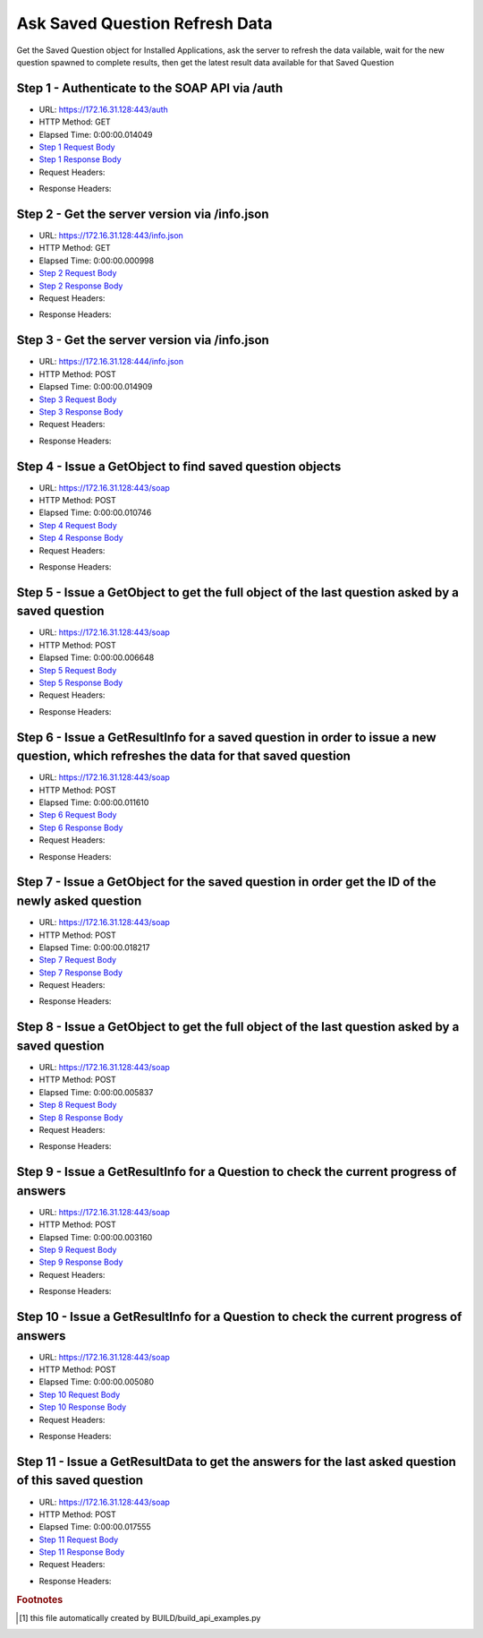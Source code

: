 
Ask Saved Question Refresh Data
==========================================================================================

Get the Saved Question object for Installed Applications, ask the server to refresh the data vailable, wait for the new question spawned to complete results, then get the latest result data available for that Saved Question


Step 1 - Authenticate to the SOAP API via /auth
------------------------------------------------------------------------------------------------------------------------------------------------------------------------------------------------------------------------------------------------------------------------------------------------------------------------------------------------------------------------------------------------------------

* URL: https://172.16.31.128:443/auth
* HTTP Method: GET
* Elapsed Time: 0:00:00.014049
* `Step 1 Request Body <../../_static/soap_outputs/6.2.314.3321/ask_saved_question_refresh_data_step_1_request.txt>`_
* `Step 1 Response Body <../../_static/soap_outputs/6.2.314.3321/ask_saved_question_refresh_data_step_1_response.txt>`_

* Request Headers:

.. code-block:: json
    :linenos:

    
    {
      "Accept": "*/*", 
      "Accept-Encoding": "gzip, deflate", 
      "Connection": "keep-alive", 
      "User-Agent": "python-requests/2.7.0 CPython/2.7.10 Darwin/14.5.0", 
      "password": "VGFuaXVtMjAxNSE=", 
      "username": "QWRtaW5pc3RyYXRvcg=="
    }

* Response Headers:

.. code-block:: json
    :linenos:

    
    {
      "connection": "Keep-Alive", 
      "content-encoding": "gzip", 
      "content-length": "111", 
      "content-type": "text/plain; charset=us-ascii", 
      "date": "Sat, 05 Sep 2015 05:46:29 GMT", 
      "keep-alive": "timeout=5, max=100", 
      "server": "Apache", 
      "strict-transport-security": "max-age=15768000", 
      "vary": "Accept-Encoding", 
      "x-frame-options": "SAMEORIGIN"
    }


Step 2 - Get the server version via /info.json
------------------------------------------------------------------------------------------------------------------------------------------------------------------------------------------------------------------------------------------------------------------------------------------------------------------------------------------------------------------------------------------------------------

* URL: https://172.16.31.128:443/info.json
* HTTP Method: GET
* Elapsed Time: 0:00:00.000998
* `Step 2 Request Body <../../_static/soap_outputs/6.2.314.3321/ask_saved_question_refresh_data_step_2_request.txt>`_
* `Step 2 Response Body <../../_static/soap_outputs/6.2.314.3321/ask_saved_question_refresh_data_step_2_response.txt>`_

* Request Headers:

.. code-block:: json
    :linenos:

    
    {
      "Accept": "*/*", 
      "Accept-Encoding": "gzip, deflate", 
      "Connection": "keep-alive", 
      "User-Agent": "python-requests/2.7.0 CPython/2.7.10 Darwin/14.5.0", 
      "session": "25-1662-f64ef8a82f6c3e6365a81cbf872e10fa89b4a08b84f4c344c6fa2cf3b2487cdaa00554f27f4259c98b16b889bac62886beccdbcfe0db4f41c4f44ca808747c35"
    }

* Response Headers:

.. code-block:: json
    :linenos:

    
    {
      "connection": "Keep-Alive", 
      "content-length": "207", 
      "content-type": "text/html; charset=iso-8859-1", 
      "date": "Sat, 05 Sep 2015 05:46:29 GMT", 
      "keep-alive": "timeout=5, max=99", 
      "server": "Apache", 
      "x-frame-options": "SAMEORIGIN"
    }


Step 3 - Get the server version via /info.json
------------------------------------------------------------------------------------------------------------------------------------------------------------------------------------------------------------------------------------------------------------------------------------------------------------------------------------------------------------------------------------------------------------

* URL: https://172.16.31.128:444/info.json
* HTTP Method: POST
* Elapsed Time: 0:00:00.014909
* `Step 3 Request Body <../../_static/soap_outputs/6.2.314.3321/ask_saved_question_refresh_data_step_3_request.txt>`_
* `Step 3 Response Body <../../_static/soap_outputs/6.2.314.3321/ask_saved_question_refresh_data_step_3_response.json>`_

* Request Headers:

.. code-block:: json
    :linenos:

    
    {
      "Accept": "*/*", 
      "Accept-Encoding": "gzip, deflate", 
      "Connection": "keep-alive", 
      "Content-Length": "0", 
      "User-Agent": "python-requests/2.7.0 CPython/2.7.10 Darwin/14.5.0", 
      "session": "25-1662-f64ef8a82f6c3e6365a81cbf872e10fa89b4a08b84f4c344c6fa2cf3b2487cdaa00554f27f4259c98b16b889bac62886beccdbcfe0db4f41c4f44ca808747c35"
    }

* Response Headers:

.. code-block:: json
    :linenos:

    
    {
      "content-length": "11472", 
      "content-type": "application/json"
    }


Step 4 - Issue a GetObject to find saved question objects
------------------------------------------------------------------------------------------------------------------------------------------------------------------------------------------------------------------------------------------------------------------------------------------------------------------------------------------------------------------------------------------------------------

* URL: https://172.16.31.128:443/soap
* HTTP Method: POST
* Elapsed Time: 0:00:00.010746
* `Step 4 Request Body <../../_static/soap_outputs/6.2.314.3321/ask_saved_question_refresh_data_step_4_request.xml>`_
* `Step 4 Response Body <../../_static/soap_outputs/6.2.314.3321/ask_saved_question_refresh_data_step_4_response.xml>`_

* Request Headers:

.. code-block:: json
    :linenos:

    
    {
      "Accept": "*/*", 
      "Accept-Encoding": "gzip", 
      "Connection": "keep-alive", 
      "Content-Length": "527", 
      "Content-Type": "text/xml; charset=utf-8", 
      "User-Agent": "python-requests/2.7.0 CPython/2.7.10 Darwin/14.5.0", 
      "session": "25-1662-f64ef8a82f6c3e6365a81cbf872e10fa89b4a08b84f4c344c6fa2cf3b2487cdaa00554f27f4259c98b16b889bac62886beccdbcfe0db4f41c4f44ca808747c35"
    }

* Response Headers:

.. code-block:: json
    :linenos:

    
    {
      "connection": "Keep-Alive", 
      "content-encoding": "gzip", 
      "content-length": "7218", 
      "content-type": "text/xml;charset=UTF-8", 
      "date": "Sat, 05 Sep 2015 05:46:29 GMT", 
      "keep-alive": "timeout=5, max=98", 
      "server": "Apache", 
      "strict-transport-security": "max-age=15768000", 
      "x-frame-options": "SAMEORIGIN"
    }


Step 5 - Issue a GetObject to get the full object of the last question asked by a saved question
------------------------------------------------------------------------------------------------------------------------------------------------------------------------------------------------------------------------------------------------------------------------------------------------------------------------------------------------------------------------------------------------------------

* URL: https://172.16.31.128:443/soap
* HTTP Method: POST
* Elapsed Time: 0:00:00.006648
* `Step 5 Request Body <../../_static/soap_outputs/6.2.314.3321/ask_saved_question_refresh_data_step_5_request.xml>`_
* `Step 5 Response Body <../../_static/soap_outputs/6.2.314.3321/ask_saved_question_refresh_data_step_5_response.xml>`_

* Request Headers:

.. code-block:: json
    :linenos:

    
    {
      "Accept": "*/*", 
      "Accept-Encoding": "gzip", 
      "Connection": "keep-alive", 
      "Content-Length": "21211", 
      "Content-Type": "text/xml; charset=utf-8", 
      "User-Agent": "python-requests/2.7.0 CPython/2.7.10 Darwin/14.5.0", 
      "session": "25-1662-f64ef8a82f6c3e6365a81cbf872e10fa89b4a08b84f4c344c6fa2cf3b2487cdaa00554f27f4259c98b16b889bac62886beccdbcfe0db4f41c4f44ca808747c35"
    }

* Response Headers:

.. code-block:: json
    :linenos:

    
    {
      "connection": "Keep-Alive", 
      "content-encoding": "gzip", 
      "content-length": "6996", 
      "content-type": "text/xml;charset=UTF-8", 
      "date": "Sat, 05 Sep 2015 05:46:29 GMT", 
      "keep-alive": "timeout=5, max=97", 
      "server": "Apache", 
      "strict-transport-security": "max-age=15768000", 
      "x-frame-options": "SAMEORIGIN"
    }


Step 6 - Issue a GetResultInfo for a saved question in order to issue a new question, which refreshes the data for that saved question
------------------------------------------------------------------------------------------------------------------------------------------------------------------------------------------------------------------------------------------------------------------------------------------------------------------------------------------------------------------------------------------------------------

* URL: https://172.16.31.128:443/soap
* HTTP Method: POST
* Elapsed Time: 0:00:00.011610
* `Step 6 Request Body <../../_static/soap_outputs/6.2.314.3321/ask_saved_question_refresh_data_step_6_request.xml>`_
* `Step 6 Response Body <../../_static/soap_outputs/6.2.314.3321/ask_saved_question_refresh_data_step_6_response.xml>`_

* Request Headers:

.. code-block:: json
    :linenos:

    
    {
      "Accept": "*/*", 
      "Accept-Encoding": "gzip", 
      "Connection": "keep-alive", 
      "Content-Length": "542", 
      "Content-Type": "text/xml; charset=utf-8", 
      "User-Agent": "python-requests/2.7.0 CPython/2.7.10 Darwin/14.5.0", 
      "session": "25-1662-f64ef8a82f6c3e6365a81cbf872e10fa89b4a08b84f4c344c6fa2cf3b2487cdaa00554f27f4259c98b16b889bac62886beccdbcfe0db4f41c4f44ca808747c35"
    }

* Response Headers:

.. code-block:: json
    :linenos:

    
    {
      "connection": "Keep-Alive", 
      "content-encoding": "gzip", 
      "content-length": "748", 
      "content-type": "text/xml;charset=UTF-8", 
      "date": "Sat, 05 Sep 2015 05:46:29 GMT", 
      "keep-alive": "timeout=5, max=96", 
      "server": "Apache", 
      "strict-transport-security": "max-age=15768000", 
      "x-frame-options": "SAMEORIGIN"
    }


Step 7 - Issue a GetObject for the saved question in order get the ID of the newly asked question
------------------------------------------------------------------------------------------------------------------------------------------------------------------------------------------------------------------------------------------------------------------------------------------------------------------------------------------------------------------------------------------------------------

* URL: https://172.16.31.128:443/soap
* HTTP Method: POST
* Elapsed Time: 0:00:00.018217
* `Step 7 Request Body <../../_static/soap_outputs/6.2.314.3321/ask_saved_question_refresh_data_step_7_request.xml>`_
* `Step 7 Response Body <../../_static/soap_outputs/6.2.314.3321/ask_saved_question_refresh_data_step_7_response.xml>`_

* Request Headers:

.. code-block:: json
    :linenos:

    
    {
      "Accept": "*/*", 
      "Accept-Encoding": "gzip", 
      "Connection": "keep-alive", 
      "Content-Length": "538", 
      "Content-Type": "text/xml; charset=utf-8", 
      "User-Agent": "python-requests/2.7.0 CPython/2.7.10 Darwin/14.5.0", 
      "session": "25-1662-f64ef8a82f6c3e6365a81cbf872e10fa89b4a08b84f4c344c6fa2cf3b2487cdaa00554f27f4259c98b16b889bac62886beccdbcfe0db4f41c4f44ca808747c35"
    }

* Response Headers:

.. code-block:: json
    :linenos:

    
    {
      "connection": "Keep-Alive", 
      "content-encoding": "gzip", 
      "content-length": "7224", 
      "content-type": "text/xml;charset=UTF-8", 
      "date": "Sat, 05 Sep 2015 05:46:29 GMT", 
      "keep-alive": "timeout=5, max=95", 
      "server": "Apache", 
      "strict-transport-security": "max-age=15768000", 
      "x-frame-options": "SAMEORIGIN"
    }


Step 8 - Issue a GetObject to get the full object of the last question asked by a saved question
------------------------------------------------------------------------------------------------------------------------------------------------------------------------------------------------------------------------------------------------------------------------------------------------------------------------------------------------------------------------------------------------------------

* URL: https://172.16.31.128:443/soap
* HTTP Method: POST
* Elapsed Time: 0:00:00.005837
* `Step 8 Request Body <../../_static/soap_outputs/6.2.314.3321/ask_saved_question_refresh_data_step_8_request.xml>`_
* `Step 8 Response Body <../../_static/soap_outputs/6.2.314.3321/ask_saved_question_refresh_data_step_8_response.xml>`_

* Request Headers:

.. code-block:: json
    :linenos:

    
    {
      "Accept": "*/*", 
      "Accept-Encoding": "gzip", 
      "Connection": "keep-alive", 
      "Content-Length": "21211", 
      "Content-Type": "text/xml; charset=utf-8", 
      "User-Agent": "python-requests/2.7.0 CPython/2.7.10 Darwin/14.5.0", 
      "session": "25-1662-f64ef8a82f6c3e6365a81cbf872e10fa89b4a08b84f4c344c6fa2cf3b2487cdaa00554f27f4259c98b16b889bac62886beccdbcfe0db4f41c4f44ca808747c35"
    }

* Response Headers:

.. code-block:: json
    :linenos:

    
    {
      "connection": "Keep-Alive", 
      "content-encoding": "gzip", 
      "content-length": "7001", 
      "content-type": "text/xml;charset=UTF-8", 
      "date": "Sat, 05 Sep 2015 05:46:29 GMT", 
      "keep-alive": "timeout=5, max=94", 
      "server": "Apache", 
      "strict-transport-security": "max-age=15768000", 
      "x-frame-options": "SAMEORIGIN"
    }


Step 9 - Issue a GetResultInfo for a Question to check the current progress of answers
------------------------------------------------------------------------------------------------------------------------------------------------------------------------------------------------------------------------------------------------------------------------------------------------------------------------------------------------------------------------------------------------------------

* URL: https://172.16.31.128:443/soap
* HTTP Method: POST
* Elapsed Time: 0:00:00.003160
* `Step 9 Request Body <../../_static/soap_outputs/6.2.314.3321/ask_saved_question_refresh_data_step_9_request.xml>`_
* `Step 9 Response Body <../../_static/soap_outputs/6.2.314.3321/ask_saved_question_refresh_data_step_9_response.xml>`_

* Request Headers:

.. code-block:: json
    :linenos:

    
    {
      "Accept": "*/*", 
      "Accept-Encoding": "gzip", 
      "Connection": "keep-alive", 
      "Content-Length": "497", 
      "Content-Type": "text/xml; charset=utf-8", 
      "User-Agent": "python-requests/2.7.0 CPython/2.7.10 Darwin/14.5.0", 
      "session": "25-1662-f64ef8a82f6c3e6365a81cbf872e10fa89b4a08b84f4c344c6fa2cf3b2487cdaa00554f27f4259c98b16b889bac62886beccdbcfe0db4f41c4f44ca808747c35"
    }

* Response Headers:

.. code-block:: json
    :linenos:

    
    {
      "connection": "Keep-Alive", 
      "content-encoding": "gzip", 
      "content-length": "703", 
      "content-type": "text/xml;charset=UTF-8", 
      "date": "Sat, 05 Sep 2015 05:46:29 GMT", 
      "keep-alive": "timeout=5, max=93", 
      "server": "Apache", 
      "strict-transport-security": "max-age=15768000", 
      "x-frame-options": "SAMEORIGIN"
    }


Step 10 - Issue a GetResultInfo for a Question to check the current progress of answers
------------------------------------------------------------------------------------------------------------------------------------------------------------------------------------------------------------------------------------------------------------------------------------------------------------------------------------------------------------------------------------------------------------

* URL: https://172.16.31.128:443/soap
* HTTP Method: POST
* Elapsed Time: 0:00:00.005080
* `Step 10 Request Body <../../_static/soap_outputs/6.2.314.3321/ask_saved_question_refresh_data_step_10_request.xml>`_
* `Step 10 Response Body <../../_static/soap_outputs/6.2.314.3321/ask_saved_question_refresh_data_step_10_response.xml>`_

* Request Headers:

.. code-block:: json
    :linenos:

    
    {
      "Accept": "*/*", 
      "Accept-Encoding": "gzip", 
      "Connection": "keep-alive", 
      "Content-Length": "497", 
      "Content-Type": "text/xml; charset=utf-8", 
      "User-Agent": "python-requests/2.7.0 CPython/2.7.10 Darwin/14.5.0", 
      "session": "25-1662-f64ef8a82f6c3e6365a81cbf872e10fa89b4a08b84f4c344c6fa2cf3b2487cdaa00554f27f4259c98b16b889bac62886beccdbcfe0db4f41c4f44ca808747c35"
    }

* Response Headers:

.. code-block:: json
    :linenos:

    
    {
      "connection": "Keep-Alive", 
      "content-encoding": "gzip", 
      "content-length": "727", 
      "content-type": "text/xml;charset=UTF-8", 
      "date": "Sat, 05 Sep 2015 05:46:34 GMT", 
      "keep-alive": "timeout=5, max=92", 
      "server": "Apache", 
      "strict-transport-security": "max-age=15768000", 
      "x-frame-options": "SAMEORIGIN"
    }


Step 11 - Issue a GetResultData to get the answers for the last asked question of this saved question
------------------------------------------------------------------------------------------------------------------------------------------------------------------------------------------------------------------------------------------------------------------------------------------------------------------------------------------------------------------------------------------------------------

* URL: https://172.16.31.128:443/soap
* HTTP Method: POST
* Elapsed Time: 0:00:00.017555
* `Step 11 Request Body <../../_static/soap_outputs/6.2.314.3321/ask_saved_question_refresh_data_step_11_request.xml>`_
* `Step 11 Response Body <../../_static/soap_outputs/6.2.314.3321/ask_saved_question_refresh_data_step_11_response.xml>`_

* Request Headers:

.. code-block:: json
    :linenos:

    
    {
      "Accept": "*/*", 
      "Accept-Encoding": "gzip", 
      "Connection": "keep-alive", 
      "Content-Length": "525", 
      "Content-Type": "text/xml; charset=utf-8", 
      "User-Agent": "python-requests/2.7.0 CPython/2.7.10 Darwin/14.5.0", 
      "session": "25-1662-f64ef8a82f6c3e6365a81cbf872e10fa89b4a08b84f4c344c6fa2cf3b2487cdaa00554f27f4259c98b16b889bac62886beccdbcfe0db4f41c4f44ca808747c35"
    }

* Response Headers:

.. code-block:: json
    :linenos:

    
    {
      "connection": "Keep-Alive", 
      "content-encoding": "gzip", 
      "content-length": "49609", 
      "content-type": "text/xml;charset=UTF-8", 
      "date": "Sat, 05 Sep 2015 05:46:34 GMT", 
      "keep-alive": "timeout=5, max=91", 
      "server": "Apache", 
      "strict-transport-security": "max-age=15768000", 
      "x-frame-options": "SAMEORIGIN"
    }


.. rubric:: Footnotes

.. [#] this file automatically created by BUILD/build_api_examples.py

